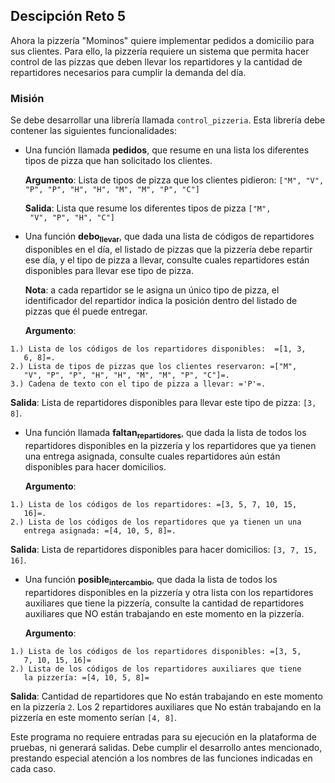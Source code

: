 ** Descipción Reto 5
Ahora la pizzería "Mominos" quiere implementar pedidos a domicilio
para sus clientes. Para ello, la pizzería requiere un sistema que
permita hacer control de las pizzas que deben llevar los repartidores
y la cantidad de repartidores necesarios para cumplir la demanda del
día.

*** Misión
Se debe desarrollar una librería llamada =control_pizzeria=. Esta
librería debe contener las siguientes funcionalidades:

- Una función llamada *pedidos*, que resume en una lista
  los diferentes tipos de pizza que han solicitado los clientes.

  *Argumento*: Lista de tipos de pizza que los clientes pidieron: 
  =["M", "V", "P", "P", "H", "H", "M", "M", "P", "C"]=

  *Salida*: Lista que resume los diferentes tipos de pizza =["M",
  "V", "P", "H", "C"]=

- Una función *debo_llevar*, que dada una lista de códigos
  de repartidores disponibles en el día, el listado de pizzas que la
  pizzería debe repartir ese día, y el tipo de pizza a llevar,
  consulte cuales repartidores están disponibles para llevar ese tipo
  de pizza.

  *Nota*: a cada repartidor se le asigna un único tipo de pizza, el
  identificador del repartidor indica la posición dentro del listado
  de pizzas que él puede entregar.

  *Argumento*:
#+BEGIN_SRC	
    1.) Lista de los códigos de los repartidores disponibles:  =[1, 3,
       6, 8]=.
    2.) Lista de tipos de pizzas que los clientes reservaron: =["M",
       "V", "P", "P", "H", "H", "M", "M", "P", "C"]=.
    3.) Cadena de texto con el tipo de pizza a llevar: ='P'=.
#+END_SRC

  *Salida*: Lista de repartidores disponibles para llevar este tipo de
  pizza: =[3, 8]=.

- Una función llamada *faltan_repartidores*, que dada la
  lista de todos los repartidores disponibles en la pizzería y los
  repartidores que ya tienen una entrega asignada, consulte cuales
  repartidores aún están disponibles para hacer domicilios.

  *Argumento*:
#+BEGIN_SRC
    1.) Lista de los códigos de los repartidores: =[3, 5, 7, 10, 15,
       16]=.
    2.) Lista de los códigos de los repartidores que ya tienen un una
       entrega asignada: =[4, 10, 5, 8]=.
#+END_SRC

  *Salida*: Lista de repartidores disponibles para hacer domicilios:
  =[3, 7, 15, 16]=.

- Una función *posible_intercambio*, que dada la lista de
  todos los repartidores disponibles en la pizzería y otra lista con
  los repartidores auxiliares que tiene la pizzería, consulte la
  cantidad de repartidores auxiliares que NO están trabajando en este
  momento en la pizzería.

  *Argumento*:
#+BEGIN_SRC
    1.) Lista de los códigos de los repartidores disponibles: =[3, 5,
       7, 10, 15, 16]=
    2.) Lista de los códigos de los repartidores auxiliares que tiene
       la pizzería: =[4, 10, 5, 8]=
#+END_SRC

  *Salida*: Cantidad de repartidores que No están trabajando en este
  momento en la pizzería =2=. Los 2 repartidores auxiliares que No
  están trabajando en la pizzería en este momento serían =[4, 8]=.

Este programa no requiere entradas para su ejecución en la plataforma
de pruebas, ni generará salidas. Debe cumplir el desarrollo antes
mencionado, prestando especial atención a los nombres de las funciones
indicadas en cada caso.
